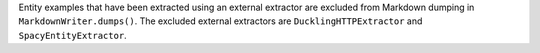 Entity examples that have been extracted using an external extractor are excluded
from Markdown dumping in ``MarkdownWriter.dumps()``. The excluded external extractors
are ``DucklingHTTPExtractor`` and ``SpacyEntityExtractor``.
